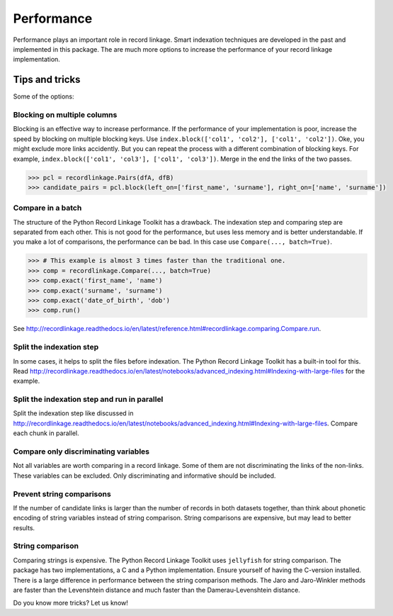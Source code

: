 ***********
Performance
***********

Performance plays an important role in record linkage. Smart indexation techniques are developed in the past and implemented in this package. The are much more options to increase the performance of your record linkage implementation. 

Tips and tricks
===============

Some of the options:

Blocking on multiple columns
----------------------------

Blocking is an effective way to increase performance. If the performance of your implementation is poor, increase the speed by blocking on multiple blocking keys. Use ``index.block(['col1', 'col2'], ['col1', 'col2'])``. Oke, you might exclude more links accidently. But you can repeat the process with a different combination of blocking keys. For example, ``index.block(['col1', 'col3'], ['col1', 'col3'])``. Merge in the end the links of the two passes. 

.. code-block:: python

    >>> pcl = recordlinkage.Pairs(dfA, dfB)
    >>> candidate_pairs = pcl.block(left_on=['first_name', 'surname'], right_on=['name', 'surname'])

Compare in a batch
------------------

The structure of the Python Record Linkage Toolkit has a drawback. The indexation step and comparing step are separated from each other. This is not good for the performance, but uses less memory and is better understandable. If you make a lot of comparisons, the performance can be bad. In this case use ``Compare(..., batch=True)``. 

.. code-block:: python

    >>> # This example is almost 3 times faster than the traditional one.
    >>> comp = recordlinkage.Compare(..., batch=True)
    >>> comp.exact('first_name', 'name')
    >>> comp.exact('surname', 'surname')
    >>> comp.exact('date_of_birth', 'dob')
    >>> comp.run()

See http://recordlinkage.readthedocs.io/en/latest/reference.html#recordlinkage.comparing.Compare.run.

Split the indexation step
-------------------------

In some cases, it helps to split the files before indexation. The Python Record Linkage Toolkit has a built-in tool for this. Read http://recordlinkage.readthedocs.io/en/latest/notebooks/advanced_indexing.html#Indexing-with-large-files for the example. 

Split the indexation step and run in parallel
---------------------------------------------

Split the indexation step like discussed in http://recordlinkage.readthedocs.io/en/latest/notebooks/advanced_indexing.html#Indexing-with-large-files. Compare each chunk in parallel. 

Compare only discriminating variables
-------------------------------------

Not all variables are worth comparing in a record linkage. Some of them are not discriminating the links of the non-links. These variables can be excluded. Only discriminating and informative should be included. 

Prevent string comparisons
--------------------------

If the number of candidate links is larger than the number of records in both datasets together, than think about phonetic encoding of string variables instead of string comparison. String comparisons are expensive, but may lead to better results. 

String comparison
-----------------

Comparing strings is expensive. The Python Record Linkage Toolkit uses ``jellyfish`` for string comparison. The package has two implementations, a C and a Python implementation. Ensure yourself of having the C-version installed.  There is a large difference in performance between the string comparison methods. The Jaro and Jaro-Winkler methods are faster than the Levenshtein distance and much faster than the Damerau-Levenshtein distance. 

Do you know more tricks? Let us know!